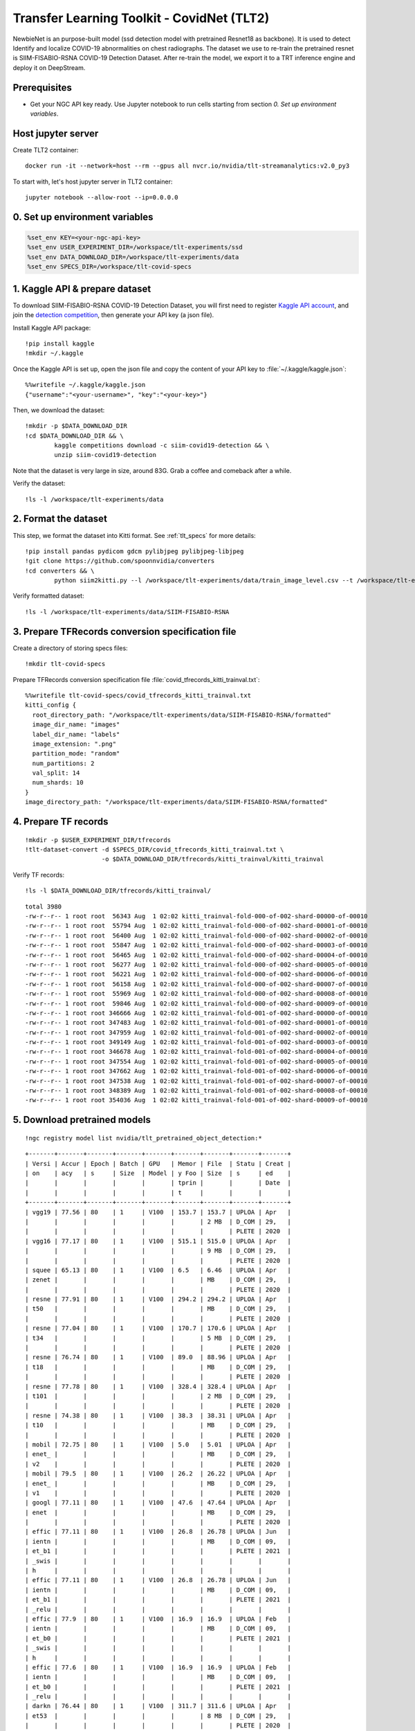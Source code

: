 Transfer Learning Toolkit - CovidNet (TLT2)
===========================================

NewbieNet is an purpose-built model (ssd detection model with pretrained Resnet18 as backbone). It is used to detect Identify and localize COVID-19 abnormalities on chest radiographs. The dataset we use to re-train the pretrained resnet is SIIM-FISABIO-RSNA COVID-19 Detection Dataset. After re-train the model, we export it to a TRT inference engine and deploy it on DeepStream.

Prerequisites
-------------

* Get your NGC API key ready. Use Jupyter notebook to run cells starting from section *0. Set up environment variables*.

Host jupyter server
-------------------
Create TLT2 container::
	
	docker run -it --network=host --rm --gpus all nvcr.io/nvidia/tlt-streamanalytics:v2.0_py3 

To start with, let's host jupyter server in TLT2 container::

	jupyter notebook --allow-root --ip=0.0.0.0

0. Set up environment variables
-------------------------------
.. code-block::

	%set_env KEY=<your-ngc-api-key>
	%set_env USER_EXPERIMENT_DIR=/workspace/tlt-experiments/ssd
	%set_env DATA_DOWNLOAD_DIR=/workspace/tlt-experiments/data
	%set_env SPECS_DIR=/workspace/tlt-covid-specs

1. Kaggle API & prepare dataset
-------------------------------

To download SIIM-FISABIO-RSNA COVID-19 Detection Dataset, you will first need to register `Kaggle API account <https://www.kaggle.com/>`_, and join the `detection competition <https://www.kaggle.com/c/siim-covid19-detection>`_, then generate your API key (a json file).

Install Kaggle API package::

	!pip install kaggle
	!mkdir ~/.kaggle

Once the Kaggle API is set up, open the json file and copy the content of your API key to :file:`~/.kaggle/kaggle.json`::

	%%writefile ~/.kaggle/kaggle.json
	{"username":"<your-username>", "key":"<your-key>"}

Then, we download the dataset::

	!mkdir -p $DATA_DOWNLOAD_DIR
	!cd $DATA_DOWNLOAD_DIR && \
		kaggle competitions download -c siim-covid19-detection && \
		unzip siim-covid19-detection

Note that the dataset is very large in size, around 83G. Grab a coffee and comeback after a while.

Verify the dataset::

	!ls -l /workspace/tlt-experiments/data

	
2. Format the dataset
---------------------

This step, we format the dataset into Kitti format. See :ref:`tlt_specs` for more details::

	!pip install pandas pydicom gdcm pylibjpeg pylibjpeg-libjpeg
	!git clone https://github.com/spoonnvidia/converters
	!cd converters && \
		python siim2kitti.py --l /workspace/tlt-experiments/data/train_image_level.csv --t /workspace/tlt-experiments/data/train --px 512 --kf /workspace/tlt-experiments/data/SIIM-FISABIO-RSNA

Verify formatted dataset::

	!ls -l /workspace/tlt-experiments/data/SIIM-FISABIO-RSNA

3. Prepare TFRecords conversion specification file
--------------------------------------------------

Create a directory of storing specs files::

	!mkdir tlt-covid-specs

Prepare TFRecords conversion specification file :file:`covid_tfrecords_kitti_trainval.txt`::

	%%writefile tlt-covid-specs/covid_tfrecords_kitti_trainval.txt
	kitti_config {
	  root_directory_path: "/workspace/tlt-experiments/data/SIIM-FISABIO-RSNA/formatted"
	  image_dir_name: "images"
	  label_dir_name: "labels"
	  image_extension: ".png"
	  partition_mode: "random"
	  num_partitions: 2
	  val_split: 14
	  num_shards: 10
	}
	image_directory_path: "/workspace/tlt-experiments/data/SIIM-FISABIO-RSNA/formatted"

4. Prepare TF records
---------------------
::

	!mkdir -p $USER_EXPERIMENT_DIR/tfrecords
	!tlt-dataset-convert -d $SPECS_DIR/covid_tfrecords_kitti_trainval.txt \
	                     -o $DATA_DOWNLOAD_DIR/tfrecords/kitti_trainval/kitti_trainval

Verify TF records::

	!ls -l $DATA_DOWNLOAD_DIR/tfrecords/kitti_trainval/

::

	total 3980
	-rw-r--r-- 1 root root  56343 Aug  1 02:02 kitti_trainval-fold-000-of-002-shard-00000-of-00010
	-rw-r--r-- 1 root root  55794 Aug  1 02:02 kitti_trainval-fold-000-of-002-shard-00001-of-00010
	-rw-r--r-- 1 root root  56400 Aug  1 02:02 kitti_trainval-fold-000-of-002-shard-00002-of-00010
	-rw-r--r-- 1 root root  55847 Aug  1 02:02 kitti_trainval-fold-000-of-002-shard-00003-of-00010
	-rw-r--r-- 1 root root  56465 Aug  1 02:02 kitti_trainval-fold-000-of-002-shard-00004-of-00010
	-rw-r--r-- 1 root root  56277 Aug  1 02:02 kitti_trainval-fold-000-of-002-shard-00005-of-00010
	-rw-r--r-- 1 root root  56221 Aug  1 02:02 kitti_trainval-fold-000-of-002-shard-00006-of-00010
	-rw-r--r-- 1 root root  56158 Aug  1 02:02 kitti_trainval-fold-000-of-002-shard-00007-of-00010
	-rw-r--r-- 1 root root  55969 Aug  1 02:02 kitti_trainval-fold-000-of-002-shard-00008-of-00010
	-rw-r--r-- 1 root root  59846 Aug  1 02:02 kitti_trainval-fold-000-of-002-shard-00009-of-00010
	-rw-r--r-- 1 root root 346666 Aug  1 02:02 kitti_trainval-fold-001-of-002-shard-00000-of-00010
	-rw-r--r-- 1 root root 347483 Aug  1 02:02 kitti_trainval-fold-001-of-002-shard-00001-of-00010
	-rw-r--r-- 1 root root 347959 Aug  1 02:02 kitti_trainval-fold-001-of-002-shard-00002-of-00010
	-rw-r--r-- 1 root root 349149 Aug  1 02:02 kitti_trainval-fold-001-of-002-shard-00003-of-00010
	-rw-r--r-- 1 root root 346678 Aug  1 02:02 kitti_trainval-fold-001-of-002-shard-00004-of-00010
	-rw-r--r-- 1 root root 347554 Aug  1 02:02 kitti_trainval-fold-001-of-002-shard-00005-of-00010
	-rw-r--r-- 1 root root 347662 Aug  1 02:02 kitti_trainval-fold-001-of-002-shard-00006-of-00010
	-rw-r--r-- 1 root root 347538 Aug  1 02:02 kitti_trainval-fold-001-of-002-shard-00007-of-00010
	-rw-r--r-- 1 root root 348389 Aug  1 02:02 kitti_trainval-fold-001-of-002-shard-00008-of-00010
	-rw-r--r-- 1 root root 354036 Aug  1 02:02 kitti_trainval-fold-001-of-002-shard-00009-of-00010

5. Download pretrained models
-----------------------------
::

	!ngc registry model list nvidia/tlt_pretrained_object_detection:*

::

	+-------+-------+-------+-------+-------+-------+-------+-------+-------+
	| Versi | Accur | Epoch | Batch | GPU   | Memor | File  | Statu | Creat |
	| on    | acy   | s     | Size  | Model | y Foo | Size  | s     | ed    |
	|       |       |       |       |       | tprin |       |       | Date  |
	|       |       |       |       |       | t     |       |       |       |
	+-------+-------+-------+-------+-------+-------+-------+-------+-------+
	| vgg19 | 77.56 | 80    | 1     | V100  | 153.7 | 153.7 | UPLOA | Apr   |
	|       |       |       |       |       |       | 2 MB  | D_COM | 29,   |
	|       |       |       |       |       |       |       | PLETE | 2020  |
	| vgg16 | 77.17 | 80    | 1     | V100  | 515.1 | 515.0 | UPLOA | Apr   |
	|       |       |       |       |       |       | 9 MB  | D_COM | 29,   |
	|       |       |       |       |       |       |       | PLETE | 2020  |
	| squee | 65.13 | 80    | 1     | V100  | 6.5   | 6.46  | UPLOA | Apr   |
	| zenet |       |       |       |       |       | MB    | D_COM | 29,   |
	|       |       |       |       |       |       |       | PLETE | 2020  |
	| resne | 77.91 | 80    | 1     | V100  | 294.2 | 294.2 | UPLOA | Apr   |
	| t50   |       |       |       |       |       | MB    | D_COM | 29,   |
	|       |       |       |       |       |       |       | PLETE | 2020  |
	| resne | 77.04 | 80    | 1     | V100  | 170.7 | 170.6 | UPLOA | Apr   |
	| t34   |       |       |       |       |       | 5 MB  | D_COM | 29,   |
	|       |       |       |       |       |       |       | PLETE | 2020  |
	| resne | 76.74 | 80    | 1     | V100  | 89.0  | 88.96 | UPLOA | Apr   |
	| t18   |       |       |       |       |       | MB    | D_COM | 29,   |
	|       |       |       |       |       |       |       | PLETE | 2020  |
	| resne | 77.78 | 80    | 1     | V100  | 328.4 | 328.4 | UPLOA | Apr   |
	| t101  |       |       |       |       |       | 2 MB  | D_COM | 29,   |
	|       |       |       |       |       |       |       | PLETE | 2020  |
	| resne | 74.38 | 80    | 1     | V100  | 38.3  | 38.31 | UPLOA | Apr   |
	| t10   |       |       |       |       |       | MB    | D_COM | 29,   |
	|       |       |       |       |       |       |       | PLETE | 2020  |
	| mobil | 72.75 | 80    | 1     | V100  | 5.0   | 5.01  | UPLOA | Apr   |
	| enet_ |       |       |       |       |       | MB    | D_COM | 29,   |
	| v2    |       |       |       |       |       |       | PLETE | 2020  |
	| mobil | 79.5  | 80    | 1     | V100  | 26.2  | 26.22 | UPLOA | Apr   |
	| enet_ |       |       |       |       |       | MB    | D_COM | 29,   |
	| v1    |       |       |       |       |       |       | PLETE | 2020  |
	| googl | 77.11 | 80    | 1     | V100  | 47.6  | 47.64 | UPLOA | Apr   |
	| enet  |       |       |       |       |       | MB    | D_COM | 29,   |
	|       |       |       |       |       |       |       | PLETE | 2020  |
	| effic | 77.11 | 80    | 1     | V100  | 26.8  | 26.78 | UPLOA | Jun   |
	| ientn |       |       |       |       |       | MB    | D_COM | 09,   |
	| et_b1 |       |       |       |       |       |       | PLETE | 2021  |
	| _swis |       |       |       |       |       |       |       |       |
	| h     |       |       |       |       |       |       |       |       |
	| effic | 77.11 | 80    | 1     | V100  | 26.8  | 26.78 | UPLOA | Jun   |
	| ientn |       |       |       |       |       | MB    | D_COM | 09,   |
	| et_b1 |       |       |       |       |       |       | PLETE | 2021  |
	| _relu |       |       |       |       |       |       |       |       |
	| effic | 77.9  | 80    | 1     | V100  | 16.9  | 16.9  | UPLOA | Feb   |
	| ientn |       |       |       |       |       | MB    | D_COM | 09,   |
	| et_b0 |       |       |       |       |       |       | PLETE | 2021  |
	| _swis |       |       |       |       |       |       |       |       |
	| h     |       |       |       |       |       |       |       |       |
	| effic | 77.6  | 80    | 1     | V100  | 16.9  | 16.9  | UPLOA | Feb   |
	| ientn |       |       |       |       |       | MB    | D_COM | 09,   |
	| et_b0 |       |       |       |       |       |       | PLETE | 2021  |
	| _relu |       |       |       |       |       |       |       |       |
	| darkn | 76.44 | 80    | 1     | V100  | 311.7 | 311.6 | UPLOA | Apr   |
	| et53  |       |       |       |       |       | 8 MB  | D_COM | 29,   |
	|       |       |       |       |       |       |       | PLETE | 2020  |
	| darkn | 77.52 | 80    | 1     | V100  | 152.8 | 152.8 | UPLOA | Apr   |
	| et19  |       |       |       |       |       | 2 MB  | D_COM | 29,   |
	|       |       |       |       |       |       |       | PLETE | 2020  |
	| cspda | 76.44 | 80    | 1     | V100  | 103.0 | 102.9 | UPLOA | Feb   |
	| rknet |       |       |       |       |       | 9 MB  | D_COM | 02,   |
	| 53    |       |       |       |       |       |       | PLETE | 2021  |
	| cspda | 77.52 | 80    | 1     | V100  | 62.9  | 62.86 | UPLOA | Feb   |
	| rknet |       |       |       |       |       | MB    | D_COM | 02,   |
	| 19    |       |       |       |       |       |       | PLETE | 2021  |
	+-------+-------+-------+-------+-------+-------+-------+-------+-------+

Let's download resnet18 for training::

	!mkdir -p $USER_EXPERIMENT_DIR/pretrained_resnet18/
	!ngc registry model download-version nvidia/tlt_pretrained_object_detection:resnet18 --dest $USER_EXPERIMENT_DIR/pretrained_resnet18

Verify the pretrained resnet18::

	!ls -l $USER_EXPERIMENT_DIR/pretrained_resnet18/tlt_pretrained_object_detection_vresnet18

6. Prepare training specification file
--------------------------------------
:file:`tlt-covid-specs/covid_tlt_train.txt`:

::

	%%writefile tlt-covid-specs/covid_tlt_train.txt
	random_seed: 42
	ssd_config {
	  aspect_ratios_global: "[1.0, 2.0, 0.5, 3.0, 1.0/3.0]"
	  scales: "[0.05, 0.1, 0.25, 0.4, 0.55, 0.7, 0.85]"
	  two_boxes_for_ar1: true
	  clip_boxes: false
	  loss_loc_weight: 0.8
	  focal_loss_alpha: 0.25
	  focal_loss_gamma: 2.0
	  variances: "[0.1, 0.1, 0.2, 0.2]"
	  arch: "resnet"
	  nlayers: 18
	  freeze_bn: false
	  freeze_blocks: 0
	}
	training_config {
	  batch_size_per_gpu: 16
	  num_epochs: 80
	  enable_qat: false
	  learning_rate {
	  soft_start_annealing_schedule {
	    min_learning_rate: 5e-5
	    max_learning_rate: 2e-2
	    soft_start: 0.15
	    annealing: 0.8
	    }
	  }
	  regularizer {
	    type: L1
	    weight: 3e-5
	  }
	}
	eval_config {
	  validation_period_during_training: 10
	  average_precision_mode: SAMPLE
	  batch_size: 16
	  matching_iou_threshold: 0.5
	}
	nms_config {
	  confidence_threshold: 0.01
	  clustering_iou_threshold: 0.6
	  top_k: 200
	}
	augmentation_config {
	  preprocessing {
	    output_image_width: 512
	    output_image_height: 512
	    output_image_channel: 3
	    crop_right: 512
	    crop_bottom: 512
	    min_bbox_width: 1.0
	    min_bbox_height: 1.0
	  }
	  spatial_augmentation {
	    hflip_probability: 0.5
	    vflip_probability: 0.0
	    zoom_min: 0.7
	    zoom_max: 1.8
	    translate_max_x: 8.0
	    translate_max_y: 8.0
	  }
	  color_augmentation {
	    hue_rotation_max: 25.0
	    saturation_shift_max: 0.20000000298
	    contrast_scale_max: 0.10000000149
	    contrast_center: 0.5
	  }
	}
	dataset_config {
	  data_sources: {
	    tfrecords_path: "/workspace/tlt-experiments/data/tfrecords/kitti_trainval/kitti_trainval*"
	    image_directory_path: "/workspace/tlt-experiments/data/SIIM-FISABIO-RSNA/formatted"
	  }
	  image_extension: "png"
	  target_class_mapping {
	      key: "opacity"
	      value: "opacity"
	  }
	validation_fold: 0
	}

7. Train the model
------------------
Create a directory for storing model weights (unpruned).

::

	!mkdir -p $USER_EXPERIMENT_DIR/experiment_dir_unpruned

Start training

::

	!tlt-train ssd -e $SPECS_DIR/covid_tlt_train.txt \
               -r $USER_EXPERIMENT_DIR/experiment_dir_unpruned \
               -k $KEY \
               -m $USER_EXPERIMENT_DIR/pretrained_resnet18/tlt_pretrained_object_detection_vresnet18/resnet_18.hdf5 \
               --gpus 4

* :code:`-e`: Specify training specification file
* :code:`-r`: Specify the output directory for unpruned models
* :code:`-k`: Your ngc API key.  
* :code:`-m`: Pretrained model's path.
* :code:`--gpus`: Configure this property if you have multiple GPUs (e.g. GPU accelerators).

Training results after 80 epoch

::

	Epoch 00078: saving model to /workspace/tlt-experiments/ssd/experiment_dir_unpruned/weights/ssd_resnet18_epoch_078.tlt
	Epoch 79/80
	85/85 [==============================] - 18s 210ms/step - loss: 1.7293

	Epoch 00079: saving model to /workspace/tlt-experiments/ssd/experiment_dir_unpruned/weights/ssd_resnet18_epoch_079.tlt
	Epoch 80/80
	85/85 [==============================] - 18s 212ms/step - loss: 1.6824

	Epoch 00080: saving model to /workspace/tlt-experiments/ssd/experiment_dir_unpruned/weights/ssd_resnet18_epoch_080.tlt
	Number of images in the evaluation dataset: 886

	Producing predictions: 100% 56/56 [00:10<00:00,  5.30it/s]
	Start multi-thread per-image matching
	Start to calculate AP for each class
	*******************************
	opacity       AP    0.492
	              mAP   0.492
	*******************************

8. Evaluate the model
---------------------
You might want to evaluate a specific model weight (model weight is saved for each epoch in :file:`$USER_EXPERIMENT_DIR/experiment_dir_unpruned/weights/`)

::

	!tlt-evaluate ssd -e $SPECS_DIR/ssd_train_resnet18_kitti.txt \
                  -m $USER_EXPERIMENT_DIR/experiment_dir_unpruned/weights/ssd_resnet18_epoch_$EPOCH.tlt \
                  -k $KEY

* :code:`-m`: Use specific model weights' path for evaluation.

9. Prune the model
------------------
::

	%set_env EPOCH=080
	!mkdir -p $USER_EXPERIMENT_DIR/experiment_dir_pruned

	!tlt-prune -m $USER_EXPERIMENT_DIR/experiment_dir_unpruned/weights/ssd_resnet18_epoch_$EPOCH.tlt \
	           -o $USER_EXPERIMENT_DIR/experiment_dir_pruned/ssd_resnet18_pruned.tlt \
	           -eq intersection \
	           -pth 0.1 \
	           -k $KEY

* :code:`%set_env EPOCH=080`: Configure this property to prune a specific model output from this epoch in previous training.
* :code:`-pth`: the threshold for trade off between accuracy and model size. A higher value will bring faster inference but lower accuracy, while the lower bring slower faster inference but higher accuracy.

Verify the pruned model::

	!ls -rlt $USER_EXPERIMENT_DIR/experiment_dir_pruned/

10. Prepare retrain specification file
--------------------------------------
:file:`tlt-covid-specs/covid_tlt_retrain.txt`:

::

	%%writefile tlt-covid-specs/covid_tlt_retrain.txt
	random_seed: 42
	ssd_config {
	  aspect_ratios_global: "[1.0, 2.0, 0.5, 3.0, 1.0/3.0]"
	  scales: "[0.05, 0.1, 0.25, 0.4, 0.55, 0.7, 0.85]"
	  two_boxes_for_ar1: true
	  clip_boxes: false
	  loss_loc_weight: 0.8
	  focal_loss_alpha: 0.25
	  focal_loss_gamma: 2.0
	  variances: "[0.1, 0.1, 0.2, 0.2]"
	  arch: "resnet"
	  nlayers: 18
	  freeze_bn: false
	}
	training_config {
	  batch_size_per_gpu: 32
	  num_epochs: 80
	  enable_qat: false
	  learning_rate {
	  soft_start_annealing_schedule {
	    min_learning_rate: 5e-5
	    max_learning_rate: 2e-2
	    soft_start: 0.1
	    annealing: 0.6
	    }
	  }
	  regularizer {
	    type: NO_REG
	    weight: 3e-9
	  }
	}
	eval_config {
	  validation_period_during_training: 10
	  average_precision_mode: SAMPLE
	  batch_size: 32
	  matching_iou_threshold: 0.5
	}
	nms_config {
	  confidence_threshold: 0.01
	  clustering_iou_threshold: 0.6
	  top_k: 200
	}
	augmentation_config {
	  preprocessing {
	    output_image_width: 512
	    output_image_height: 512
	    output_image_channel: 3
	    crop_right: 512
	    crop_bottom: 512
	    min_bbox_width: 1.0
	    min_bbox_height: 1.0
	  }
	  spatial_augmentation {
	    hflip_probability: 0.5
	    vflip_probability: 0.0
	    zoom_min: 0.7
	    zoom_max: 1.8
	    translate_max_x: 8.0
	    translate_max_y: 8.0
	  }
	  color_augmentation {
	    hue_rotation_max: 25.0
	    saturation_shift_max: 0.20000000298
	    contrast_scale_max: 0.10000000149
	    contrast_center: 0.5
	  }
	}
	dataset_config {
	  data_sources: {
	    tfrecords_path: "/workspace/tlt-experiments/data/tfrecords/kitti_trainval/kitti_trainval*"
	    image_directory_path: "/workspace/tlt-experiments/data/SIIM-FISABIO-RSNA/formatted"
	  }
	  image_extension: "png"
	  target_class_mapping {
	      key: "opacity"
	      value: "opacity"
	  }

	validation_fold: 0
	}

11. Retrain the pruned mdoel
----------------------------
Create a directory for storing model weights (pruned).

::

	!mkdir -p $USER_EXPERIMENT_DIR/experiment_dir_retrain

Start training

::

	!tlt-train ssd --gpus 4 \
               -e $SPECS_DIR/covid_tlt_retrain.txt \
               -r $USER_EXPERIMENT_DIR/experiment_dir_retrain \
               -m $USER_EXPERIMENT_DIR/experiment_dir_pruned/ssd_resnet18_pruned.tlt \
               -k $KEY


Training results after 80 epoch::

	Epoch 79/80
	42/42 [==============================] - 13s 312ms/step - loss: 1.1341

	Epoch 00079: saving model to /workspace/tlt-experiments/ssd/experiment_dir_retrain/weights/ssd_resnet18_epoch_079.tlt
	Epoch 80/80
	42/42 [==============================] - 13s 309ms/step - loss: 1.1565

	Epoch 00080: saving model to /workspace/tlt-experiments/ssd/experiment_dir_retrain/weights/ssd_resnet18_epoch_080.tlt
	Number of images in the evaluation dataset: 886

	Producing predictions: 100% 28/28 [00:10<00:00,  2.73it/s]
	Start multi-thread per-image matching
	Start to calculate AP for each class
	*******************************
	opacity       AP    0.485
	              mAP   0.485
	*******************************


12. Evaluate the model
----------------------


...
---